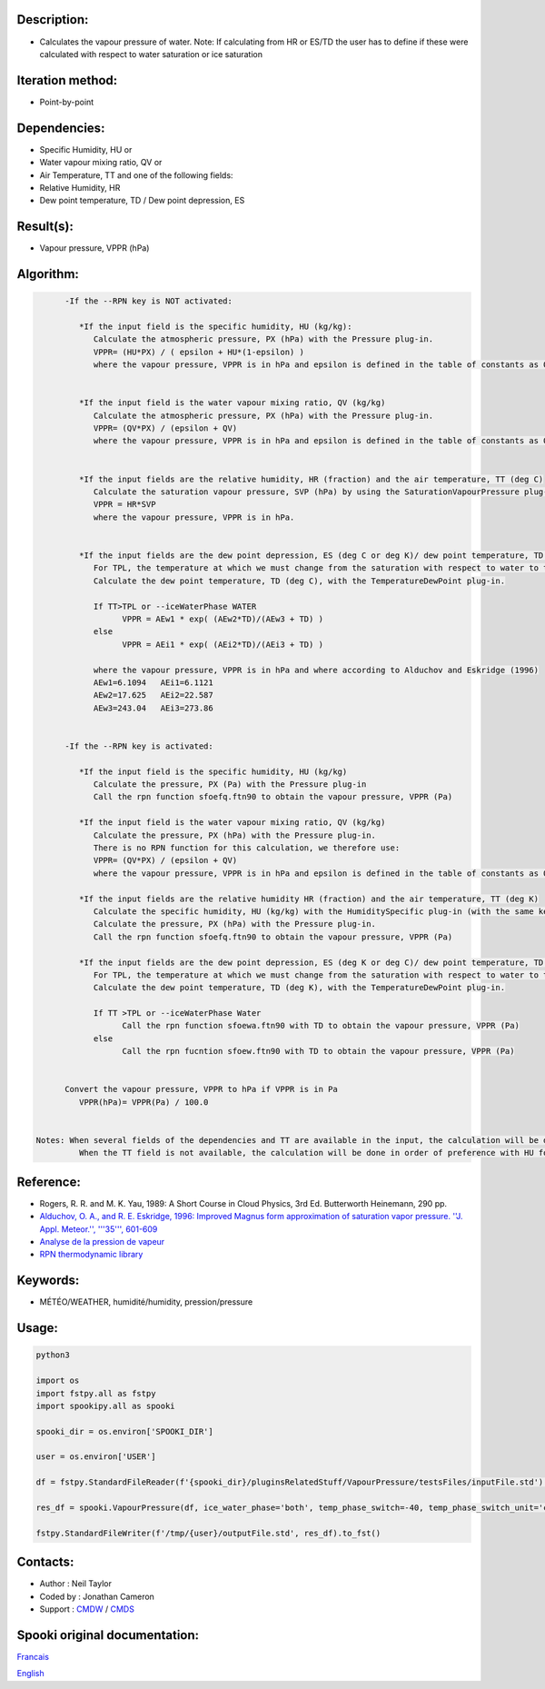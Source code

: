 Description:
~~~~~~~~~~~~

-  Calculates the vapour pressure of water.
   Note: If calculating from HR or ES/TD the user has to
   define if these were calculated with respect to water
   saturation or ice saturation

Iteration method:
~~~~~~~~~~~~~~~~~

-  Point-by-point

Dependencies:
~~~~~~~~~~~~~

-  Specific Humidity, HU
   or
-  Water vapour mixing ratio, QV
   or
-  Air Temperature, TT
   and one of the following fields:
-  Relative Humidity, HR
-  Dew point temperature, TD / Dew point depression, ES

Result(s):
~~~~~~~~~~

-  Vapour pressure, VPPR (hPa)

Algorithm:
~~~~~~~~~~

.. code-block:: text

         -If the --RPN key is NOT activated:

            *If the input field is the specific humidity, HU (kg/kg):
               Calculate the atmospheric pressure, PX (hPa) with the Pressure plug-in.
               VPPR= (HU*PX) / ( epsilon + HU*(1-epsilon) )
               where the vapour pressure, VPPR is in hPa and epsilon is defined in the table of constants as 0.6219800221014e+00 and corresponds to Rd/Rv.


            *If the input field is the water vapour mixing ratio, QV (kg/kg)
               Calculate the atmospheric pressure, PX (hPa) with the Pressure plug-in.
               VPPR= (QV*PX) / (epsilon + QV)
               where the vapour pressure, VPPR is in hPa and epsilon is defined in the table of constants as 0.6219800221014e+00 and corresponds to Rd/Rv.


            *If the input fields are the relative humidity, HR (fraction) and the air temperature, TT (deg C)
               Calculate the saturation vapour pressure, SVP (hPa) by using the SaturationVapourPressure plug-in.
               VPPR = HR*SVP
               where the vapour pressure, VPPR is in hPa.


            *If the input fields are the dew point depression, ES (deg C or deg K)/ dew point temperature, TD (deg C) and the air temperature, TT (deg C)
               For TPL, the temperature at which we must change from the saturation with respect to water to the saturation with respect to ice (deg C)
               Calculate the dew point temperature, TD (deg C), with the TemperatureDewPoint plug-in.

               If TT>TPL or --iceWaterPhase WATER
                     VPPR = AEw1 * exp( (AEw2*TD)/(AEw3 + TD) )
               else
                     VPPR = AEi1 * exp( (AEi2*TD)/(AEi3 + TD) )

               where the vapour pressure, VPPR is in hPa and where according to Alduchov and Eskridge (1996)
               AEw1=6.1094   AEi1=6.1121
               AEw2=17.625   AEi2=22.587
               AEw3=243.04   AEi3=273.86


         -If the --RPN key is activated:

            *If the input field is the specific humidity, HU (kg/kg)
               Calculate the pressure, PX (Pa) with the Pressure plug-in
               Call the rpn function sfoefq.ftn90 to obtain the vapour pressure, VPPR (Pa)

            *If the input field is the water vapour mixing ratio, QV (kg/kg)
               Calculate the pressure, PX (hPa) with the Pressure plug-in.
               There is no RPN function for this calculation, we therefore use:
               VPPR= (QV*PX) / (epsilon + QV)
               where the vapour pressure, VPPR is in hPa and epsilon is defined in the table of constants as 0.6219800221014e+00 and corresponds to Rd/Rv.

            *If the input fields are the relative humidity HR (fraction) and the air temperature, TT (deg K)
               Calculate the specific humidity, HU (kg/kg) with the HumiditySpecific plug-in (with the same keys and their arguments)
               Calculate the pressure, PX (hPa) with the Pressure plug-in.
               Call the rpn function sfoefq.ftn90 to obtain the vapour pressure, VPPR (Pa)

            *If the input fields are the dew point depression, ES (deg K or deg C)/ dew point temperature, TD (deg K) and the air temperature (deg K)
               For TPL, the temperature at which we must change from the saturation with respect to water to the saturation with respect to ice (deg K)
               Calculate the dew point temperature, TD (deg K), with the TemperatureDewPoint plug-in.

               If TT >TPL or --iceWaterPhase Water
                     Call the rpn function sfoewa.ftn90 with TD to obtain the vapour pressure, VPPR (Pa)
               else
                     Call the rpn fucntion sfoew.ftn90 with TD to obtain the vapour pressure, VPPR (Pa)


         Convert the vapour pressure, VPPR to hPa if VPPR is in Pa
            VPPR(hPa)= VPPR(Pa) / 100.0


   Notes: When several fields of the dependencies and TT are available in the input, the calculation will be done with the field that has the most number of levels in common with TT, in order of preference (in case of equality) with HU followed by QV, HR and finally ES/TD.
            When the TT field is not available, the calculation will be done in order of preference with HU followed by QV disregarding the number of levels.

Reference:
~~~~~~~~~~

-  Rogers, R. R. and M. K. Yau, 1989: A Short Course in Cloud
   Physics, 3rd Ed. Butterworth Heinemann, 290 pp.
-  `Alduchov, O. A., and R. E. Eskridge, 1996: Improved Magnus
   form approximation of saturation vapor pressure. ''J. Appl.
   Meteor.'', '''35''',
   601-609 <http://journals.ametsoc.org/doi/pdf/10.1175/1520-0450%281996%29035%3C0601%3AIMFAOS%3E2.0.CO%3B2>`__
-  `Analyse de la pression de
   vapeur <https://wiki.cmc.ec.gc.ca/wiki/RPT/Analyse_de_la_pression_de_vapeur>`__
-  `RPN thermodynamic
   library <https://wiki.cmc.ec.gc.ca/images/6/60/Tdpack2011.pdf>`__

Keywords:
~~~~~~~~~

-  MÉTÉO/WEATHER, humidité/humidity, pression/pressure

Usage:
~~~~~~



.. code:: python

   python3

   import os
   import fstpy.all as fstpy
   import spookipy.all as spooki

   spooki_dir = os.environ['SPOOKI_DIR']

   user = os.environ['USER']

   df = fstpy.StandardFileReader(f'{spooki_dir}/pluginsRelatedStuff/VapourPressure/testsFiles/inputFile.std').to_pandas()

   res_df = spooki.VapourPressure(df, ice_water_phase='both', temp_phase_switch=-40, temp_phase_switch_unit='celsius').compute()

   fstpy.StandardFileWriter(f'/tmp/{user}/outputFile.std', res_df).to_fst()


Contacts:
~~~~~~~~~

-  Author : Neil Taylor
-  Coded by : Jonathan Cameron
-  Support : `CMDW <https://wiki.cmc.ec.gc.ca/wiki/CMDW>`__ / `CMDS <https://wiki.cmc.ec.gc.ca/wiki/CMDS>`__


Spooki original documentation:
~~~~~~~~~~~~~~~~~~~~~~~~~~~~~~

`Francais <http://web.science.gc.ca/~spst900/spooki/doc/master/spooki_french_doc/html/pluginVapourPressure.html>`_

`English <http://web.science.gc.ca/~spst900/spooki/doc/master/spooki_english_doc/html/pluginVapourPressure.html>`_
